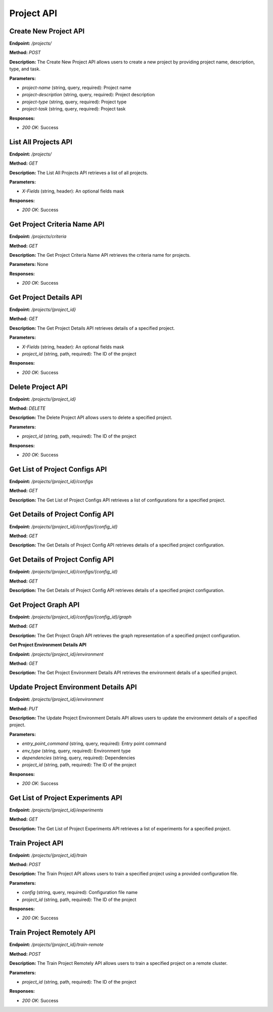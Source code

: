 
=======================
Project API
=======================

---------------------------------------
Create New Project API
---------------------------------------


**Endpoint:** `/projects/`

**Method:** `POST`

**Description:**
The Create New Project API allows users to create a new project by providing project name, description, type, and task.

**Parameters:**

- `project-name` (string, query, required): Project name
- `project-description` (string, query, required): Project description
- `project-type` (string, query, required): Project type
- `project-task` (string, query, required): Project task

**Responses:**

- `200 OK`: Success


---------------------------------------
List All Projects API
---------------------------------------


**Endpoint:** `/projects/`

**Method:** `GET`

**Description:**
The List All Projects API retrieves a list of all projects.

**Parameters:**

- `X-Fields` (string, header): An optional fields mask

**Responses:**

- `200 OK`: Success


---------------------------------------
Get Project Criteria Name API
---------------------------------------


**Endpoint:** `/projects/criteria`

**Method:** `GET`

**Description:**
The Get Project Criteria Name API retrieves the criteria name for projects.

**Parameters:**
None

**Responses:**

- `200 OK`: Success


---------------------------------------
Get Project Details API
---------------------------------------


**Endpoint:** `/projects/{project_id}`

**Method:** `GET`

**Description:**
The Get Project Details API retrieves details of a specified project.

**Parameters:**

- `X-Fields` (string, header): An optional fields mask
- `project_id` (string, path, required): The ID of the project

**Responses:**

- `200 OK`: Success


---------------------------------------
Delete Project API
---------------------------------------


**Endpoint:** `/projects/{project_id}`

**Method:** `DELETE`

**Description:**
The Delete Project API allows users to delete a specified project.

**Parameters:**

- `project_id` (string, path, required): The ID of the project

**Responses:**

- `200 OK`: Success


---------------------------------------
Get List of Project Configs API
---------------------------------------


**Endpoint:** `/projects/{project_id}/configs`

**Method:** `GET`

**Description:**
The Get List of Project Configs API retrieves a list of configurations for a specified project.

---------------------------------------
Get Details of Project Config API
---------------------------------------


**Endpoint:** `/projects/{project_id}/configs/{config_id}`

**Method:** `GET`

**Description:**
The Get Details of Project Config API retrieves details of a specified project configuration.

---------------------------------------
Get Details of Project Config API
---------------------------------------


**Endpoint:** `/projects/{project_id}/configs/{config_id}`

**Method:** `GET`

**Description:**
The Get Details of Project Config API retrieves details of a specified project configuration.

---------------------------------------
Get Project Graph API
---------------------------------------


**Endpoint:** `/projects/{project_id}/configs/{config_id}/graph`

**Method:** `GET`

**Description:**
The Get Project Graph API retrieves the graph representation of a specified project configuration.


**Get Project Environment Details API**

**Endpoint:** `/projects/{project_id}/environment`

**Method:** `GET`

**Description:**
The Get Project Environment Details API retrieves the environment details of a specified project.

---------------------------------------
Update Project Environment Details API
---------------------------------------


**Endpoint:** `/projects/{project_id}/environment`

**Method:** `PUT`

**Description:**
The Update Project Environment Details API allows users to update the environment details of a specified project.

**Parameters:**

- `entry_point_command` (string, query, required): Entry point command
- `env_type` (string, query, required): Environment type
- `dependencies` (string, query, required): Dependencies
- `project_id` (string, path, required): The ID of the project

**Responses:**

- `200 OK`: Success

---------------------------------------
Get List of Project Experiments API
---------------------------------------


**Endpoint:** `/projects/{project_id}/experiments`

**Method:** `GET`

**Description:**
The Get List of Project Experiments API retrieves a list of experiments for a specified project.

---------------------------------------
Train Project API
---------------------------------------


**Endpoint:** `/projects/{project_id}/train`

**Method:** `POST`

**Description:**
The Train Project API allows users to train a specified project using a provided configuration file.

**Parameters:**

- `config` (string, query, required): Configuration file name
- `project_id` (string, path, required): The ID of the project

**Responses:**

- `200 OK`: Success

---------------------------------------
Train Project Remotely API
---------------------------------------


**Endpoint:** `/projects/{project_id}/train-remote`

**Method:** `POST`

**Description:**
The Train Project Remotely API allows users to train a specified project on a remote cluster.

**Parameters:**

- `project_id` (string, path, required): The ID of the project

**Responses:**

- `200 OK`: Success
